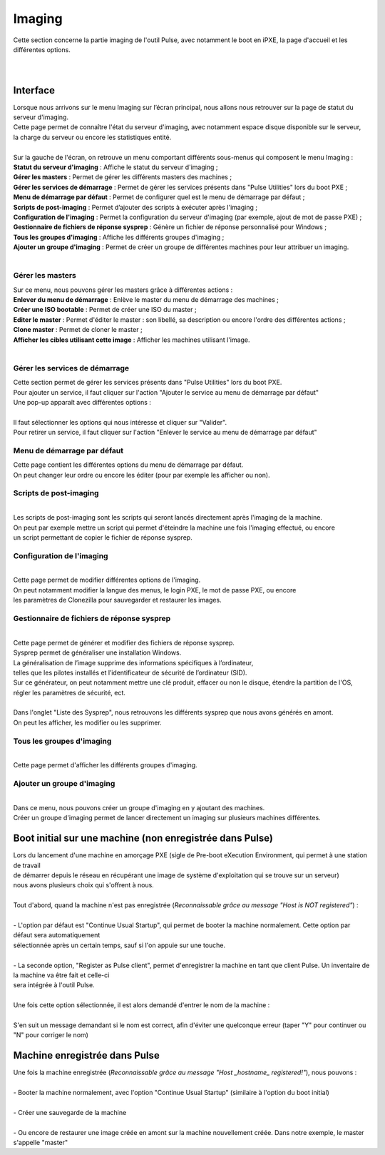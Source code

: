 ===========
Imaging
===========

| Cette section concerne la partie imaging de l'outil Pulse, avec notamment le boot en iPXE, la page d'accueil et les différentes options.
|
|

Interface
==========

| Lorsque nous arrivons sur le menu Imaging sur l’écran principal, nous allons nous retrouver sur la page de statut du serveur d'imaging.

.. image:: images/statutServeur.png

| Cette page permet de connaître l'état du serveur d'imaging, avec notamment espace disque disponible sur le serveur,
| la charge du serveur ou encore les statistiques entité.
|
| Sur la gauche de l'écran, on retrouve un menu comportant différents sous-menus qui composent le menu Imaging :

.. image:: images/menu.png

| **Statut du serveur d'imaging** : Affiche le statut du serveur d'imaging ;
| **Gérer les masters** : Permet de gérer les différents masters des machines ;
| **Gérer les services de démarrage** : Permet de gérer les services présents dans "Pulse Utilities" lors du boot PXE ;
| **Menu de démarrage par défaut** : Permet de configurer quel est le menu de démarrage par défaut ;
| **Scripts de post-imaging** : Permet d’ajouter des scripts à exécuter après l'imaging ;                          
| **Configuration de l'imaging** : Permet la configuration du serveur d'imaging (par exemple, ajout de mot de passe PXE) ;
| **Gestionnaire de fichiers de réponse sysprep** : Génère un fichier de réponse personnalisé pour Windows ;
| **Tous les groupes d'imaging** : Affiche les différents groupes d'imaging ;
| **Ajouter un groupe d'imaging** : Permet de créer un groupe de différentes machines pour leur attribuer un imaging.
|

Gérer les masters
------------------

.. image:: images/gerermasters.png

| Sur ce menu, nous pouvons gérer les masters grâce à différentes actions :
| **Enlever du menu de démarrage** : Enlève le master du menu de démarrage des machines ;
| **Créer une ISO bootable** : Permet de créer une ISO du master ;
| **Editer le master** : Permet d'éditer le master : son libellé, sa description ou encore l'ordre des différentes actions ;
| **Clone master** : Permet de cloner le master ;
| **Afficher les cibles utilisant cette image** : Afficher les machines utilisant l'image.
|

Gérer les services de démarrage
--------------------------------

.. image:: images/services.png

| Cette section permet de gérer les services présents dans "Pulse Utilities" lors du boot PXE.
| Pour ajouter un service, il faut cliquer sur l'action "Ajouter le service au menu de démarrage par défaut"
| Une pop-up apparaît avec différentes options :
|

.. image:: images/ajoutservice.png

| Il faut sélectionner les options qui nous intéresse et cliquer sur "Valider".
| Pour retirer un service, il faut cliquer sur l'action "Enlever le service au menu de démarrage par défaut"

Menu de démarrage par défaut
--------------------------------

.. image:: images/demarrageParDefaut.png

| Cette page contient les différentes options du menu de démarrage par défaut.
| On peut changer leur ordre ou encore les éditer (pour par exemple les afficher ou non).

Scripts de post-imaging
-------------------------

.. image:: images/scriptsPostImaging.png

|
| Les scripts de post-imaging sont les scripts qui seront lancés directement après l'imaging de la machine.
| On peut par exemple mettre un script qui permet d'éteindre la machine une fois l'imaging effectué, ou encore
| un script permettant de copier le fichier de réponse sysprep.

Configuration de l'imaging
---------------------------

.. image:: images/configuration.png

|
| Cette page permet de modifier différentes options de l'imaging.
| On peut notamment modifier la langue des menus, le login PXE, le mot de passe PXE, ou encore
| les paramètres de Clonezilla pour sauvegarder et restaurer les images.

Gestionnaire de fichiers de réponse sysprep
----------------------------------------------

.. image:: images/sysprep.png

|
| Cette page permet de générer et modifier des fichiers de réponse sysprep.
| Sysprep permet de généraliser une installation Windows.
| La généralisation de l’image supprime des informations spécifiques à l’ordinateur, 
| telles que les pilotes installés et l’identificateur de sécurité de l’ordinateur (SID).
| Sur ce générateur, on peut notamment mettre une clé produit, effacer ou non le disque, étendre la partition de l'OS, régler les paramètres de sécurité, ect.
|
| Dans l'onglet "Liste des Sysprep", nous retrouvons les différents sysprep que nous avons générés en amont.
| On peut les afficher, les modifier ou les supprimer.

Tous les groupes d'imaging
---------------------------

.. image:: images/groups.png

|
| Cette page permet d'afficher les différents groupes d'imaging.

Ajouter un groupe d'imaging
----------------------------

.. image:: images/createGroup.png

|
| Dans ce menu, nous pouvons créer un groupe d'imaging en y ajoutant des machines.
| Créer un groupe d'imaging permet de lancer directement un imaging sur plusieurs machines différentes.


Boot initial sur une machine (non enregistrée dans Pulse)
==========================================================

| Lors du lancement d'une machine en amorçage PXE (sigle de Pre-boot eXecution Environment, qui permet à une station de travail 
| de démarrer depuis le réseau en récupérant une image de système d'exploitation qui se trouve sur un serveur)
| nous avons plusieurs choix qui s'offrent à nous.
|
| Tout d'abord, quand la machine n'est pas enregistrée (*Reconnaissable grâce au message "Host is NOT registered"*) :
|
| - L'option par défaut est "Continue Usual Startup", qui permet de booter la machine normalement. Cette option par défaut sera automatiquement
| sélectionnée après un certain temps, sauf si l'on appuie sur une touche.

.. image:: images/continueUsual.png

|
| - La seconde option, "Register as Pulse client", permet d'enregistrer la machine en tant que client Pulse. Un inventaire de la machine va être fait et celle-ci
| sera intégrée à l'outil Pulse.

.. image:: images/register.png

|
| Une fois cette option sélectionnée, il est alors demandé d'entrer le nom de la machine :

.. image:: images/askingHostname.png

|
| S'en suit un message demandant si le nom est correct, afin d'éviter une quelconque erreur (taper "Y" pour continuer ou "N" pour corriger le nom)

.. image:: images/correct.png

Machine enregistrée dans Pulse
===============================

| Une fois la machine enregistrée (*Reconnaissable grâce au message "Host _hostname_ registered!"*), nous pouvons :
|
| - Booter la machine normalement, avec l'option "Continue Usual Startup" (similaire à l'option du boot initial)

.. image:: images/continueUsualReg.png

|
| - Créer une sauvegarde de la machine

.. image:: images/createBackup.png

|
| - Ou encore de restaurer une image créée en amont sur la machine nouvellement créée. Dans notre exemple, le master s'appelle "master"

.. image:: images/master.png